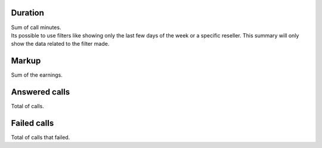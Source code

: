 
.. _callSummaryPerUser-sumsessiontime:

Duration
--------

| Sum of call minutes.
| Its possible to use filters like showing only the last few days of the week or a specific reseller. This summary will only show the data related to the filter made.




.. _callSummaryPerUser-sumlucro:

Markup
------

| Sum of the earnings.




.. _callSummaryPerUser-sumnbcall:

Answered calls
--------------

| Total of calls.




.. _callSummaryPerUser-sumnbcallfail:

Failed calls
------------

| Total of calls that failed.



